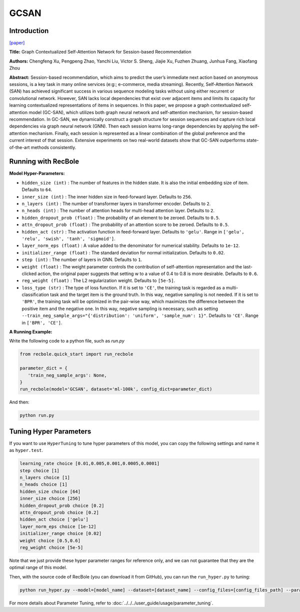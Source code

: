 GCSAN
===========

Introduction
---------------------

`[paper] <https://www.ijcai.org/Proceedings/2019/547>`_

**Title:** Graph Contextualized Self-Attention Network for Session-based Recommendation

**Authors:** Chengfeng Xu, Pengpeng Zhao, Yanchi Liu, Victor S. Sheng, Jiajie Xu, Fuzhen Zhuang, Junhua Fang, Xiaofang Zhou

**Abstract:**  Session-based recommendation, which aims to predict the user’s immediate next action based on
anonymous sessions, is a key task in many online
services (e:g:; e-commerce, media streaming). Recently, Self-Attention Network (SAN) has achieved
significant success in various sequence modeling
tasks without using either recurrent or convolutional network. However, SAN lacks local dependencies that exist over adjacent items and limits its capacity for learning contextualized representations of items in sequences. In this paper, we propose a graph contextualized self-attention model
(GC-SAN), which utilizes both graph neural network and self-attention mechanism, for session-based recommendation. In GC-SAN, we dynamically construct a graph structure for session sequences and capture rich local dependencies via graph neural network (GNN). Then each session learns long-range dependencies by applying
the self-attention mechanism. Finally, each session
is represented as a linear combination of the global
preference and the current interest of that session.
Extensive experiments on two real-world datasets show that GC-SAN outperforms state-of-the-art
methods consistently.

.. image:: ../../../asset/gcsan.png
    :width: 600
    :align: center

Running with RecBole
-------------------------

**Model Hyper-Parameters:**

- ``hidden_size (int)`` : The number of features in the hidden state. It is also the initial embedding size of item. Defaults to ``64``.
- ``inner_size (int)`` : The inner hidden size in feed-forward layer. Defaults to ``256``.
- ``n_layers (int)`` : The number of transformer layers in transformer encoder. Defaults to ``2``.
- ``n_heads (int)`` : The number of attention heads for multi-head attention layer. Defaults to ``2``.
- ``hidden_dropout_prob (float)`` : The probability of an element to be zeroed. Defaults to ``0.5``.
- ``attn_dropout_prob (float)`` : The probability of an attention score to be zeroed. Defaults to ``0.5``.
- ``hidden_act (str)`` : The activation function in feed-forward layer. Defaults to ``'gelu'``. Range in ``['gelu', 'relu', 'swish', 'tanh', 'sigmoid']``.
- ``layer_norm_eps (float)`` : A value added to the denominator for numerical stability. Defaults to ``1e-12``.
- ``initializer_range (float)`` : The standard deviation for normal initialization. Defaults to ``0.02``.
- ``step (int)`` : The number of layers in GNN. Defaults to ``1``.
- ``weight (float)`` : The weight parameter controls the contribution of self-attention representation and the last-clicked action, the original paper suggests that setting w to a value of 0.4 to 0.8 is more desirable. Defaults to ``0.6``.
- ``reg_weight (float)`` : The L2 regularization weight. Defaults to ``[5e-5]``.
- ``loss_type (str)`` : The type of loss function. If it is set to ``'CE'``, the training task is regarded as a multi-classification task and the target item is the ground truth. In this way, negative sampling is not needed. If it is set to ``'BPR'``, the training task will be optimized in the pair-wise way, which maximizes the difference between the positive item and the negative one. In this way, negative sampling is necessary, such as setting ``--train_neg_sample_args="{'distribution': 'uniform', 'sample_num': 1}"``. Defaults to ``'CE'``. Range in ``['BPR', 'CE']``.

**A Running Example:**

Write the following code to a python file, such as `run.py`

.. code:: python

   from recbole.quick_start import run_recbole

   parameter_dict = {
      'train_neg_sample_args': None,
   }
   run_recbole(model='GCSAN', dataset='ml-100k', config_dict=parameter_dict)

And then:

.. code:: bash

   python run.py

Tuning Hyper Parameters
-------------------------

If you want to use ``HyperTuning`` to tune hyper parameters of this model, you can copy the following settings and name it as ``hyper.test``.

.. code:: bash

   learning_rate choice [0.01,0.005,0.001,0.0005,0.0001]
   step choice [1]
   n_layers choice [1]
   n_heads choice [1]
   hidden_size choice [64]
   inner_size choice [256]
   hidden_dropout_prob choice [0.2]
   attn_dropout_prob choice [0.2]
   hidden_act choice ['gelu']
   layer_norm_eps choice [1e-12]
   initializer_range choice [0.02]
   weight choice [0.5,0.6]
   reg_weight choice [5e-5]

Note that we just provide these hyper parameter ranges for reference only, and we can not guarantee that they are the optimal range of this model.

Then, with the source code of RecBole (you can download it from GitHub), you can run the ``run_hyper.py`` to tuning:

.. code:: bash

	python run_hyper.py --model=[model_name] --dataset=[dataset_name] --config_files=[config_files_path] --params_file=hyper.test

For more details about Parameter Tuning, refer to :doc:`../../../user_guide/usage/parameter_tuning`.

